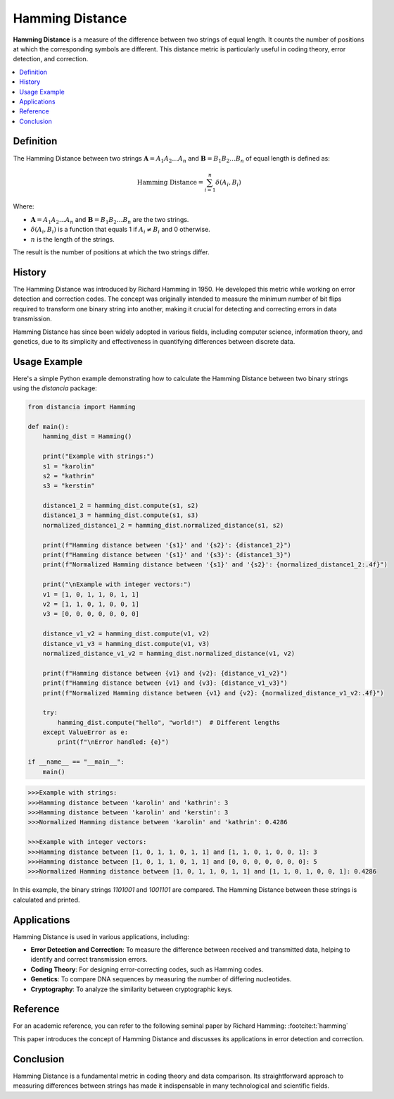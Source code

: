 Hamming Distance
================

**Hamming Distance** is a measure of the difference between two strings of equal length. It counts the number of positions at which the corresponding symbols are different. This distance metric is particularly useful in coding theory, error detection, and correction.

.. contents::
   :local:
   :depth: 2

Definition
----------

The Hamming Distance between two strings :math:`\mathbf{A} = A_1 A_2 \dots A_n` and :math:`\mathbf{B} = B_1 B_2 \dots B_n` of equal length is defined as:

.. math::

   \text{Hamming Distance} = \sum_{i=1}^{n} \delta(A_i, B_i)

Where:

- :math:`\mathbf{A} = A_1 A_2 \dots A_n` and :math:`\mathbf{B} = B_1 B_2 \dots B_n` are the two strings.

- :math:`\delta(A_i, B_i)` is a function that equals 1 if :math:`A_i \neq B_i` and 0 otherwise.

- :math:`n` is the length of the strings.

The result is the number of positions at which the two strings differ.

History
-------

The Hamming Distance was introduced by Richard Hamming in 1950. He developed this metric while working on error detection and correction codes. The concept was originally intended to measure the minimum number of bit flips required to transform one binary string into another, making it crucial for detecting and correcting errors in data transmission.

Hamming Distance has since been widely adopted in various fields, including computer science, information theory, and genetics, due to its simplicity and effectiveness in quantifying differences between discrete data.

Usage Example
-------------

Here's a simple Python example demonstrating how to calculate the Hamming Distance between two binary strings using the `distancia` package:

.. code-block:: python

    
   from distancia import Hamming

   def main():
       hamming_dist = Hamming()

       print("Example with strings:")
       s1 = "karolin"
       s2 = "kathrin"
       s3 = "kerstin"
    
       distance1_2 = hamming_dist.compute(s1, s2)
       distance1_3 = hamming_dist.compute(s1, s3)
       normalized_distance1_2 = hamming_dist.normalized_distance(s1, s2)

       print(f"Hamming distance between '{s1}' and '{s2}': {distance1_2}")
       print(f"Hamming distance between '{s1}' and '{s3}': {distance1_3}")
       print(f"Normalized Hamming distance between '{s1}' and '{s2}': {normalized_distance1_2:.4f}")

       print("\nExample with integer vectors:")
       v1 = [1, 0, 1, 1, 0, 1, 1]
       v2 = [1, 1, 0, 1, 0, 0, 1]
       v3 = [0, 0, 0, 0, 0, 0, 0]

       distance_v1_v2 = hamming_dist.compute(v1, v2)
       distance_v1_v3 = hamming_dist.compute(v1, v3)
       normalized_distance_v1_v2 = hamming_dist.normalized_distance(v1, v2)

       print(f"Hamming distance between {v1} and {v2}: {distance_v1_v2}")
       print(f"Hamming distance between {v1} and {v3}: {distance_v1_v3}")
       print(f"Normalized Hamming distance between {v1} and {v2}: {normalized_distance_v1_v2:.4f}")

       try:
           hamming_dist.compute("hello", "world!")  # Different lengths
       except ValueError as e:
           print(f"\nError handled: {e}")

   if __name__ == "__main__":
       main()

.. code-block:: bash

   >>>Example with strings:
   >>>Hamming distance between 'karolin' and 'kathrin': 3
   >>>Hamming distance between 'karolin' and 'kerstin': 3
   >>>Normalized Hamming distance between 'karolin' and 'kathrin': 0.4286

   >>>Example with integer vectors:
   >>>Hamming distance between [1, 0, 1, 1, 0, 1, 1] and [1, 1, 0, 1, 0, 0, 1]: 3
   >>>Hamming distance between [1, 0, 1, 1, 0, 1, 1] and [0, 0, 0, 0, 0, 0, 0]: 5
   >>>Normalized Hamming distance between [1, 0, 1, 1, 0, 1, 1] and [1, 1, 0, 1, 0, 0, 1]: 0.4286


In this example, the binary strings `1101001` and `1001101` are compared. The Hamming Distance between these strings is calculated and printed.

Applications
------------

Hamming Distance is used in various applications, including:

- **Error Detection and Correction**: To measure the difference between received and transmitted data, helping to identify and correct transmission errors.
- **Coding Theory**: For designing error-correcting codes, such as Hamming codes.
- **Genetics**: To compare DNA sequences by measuring the number of differing nucleotides.
- **Cryptography**: To analyze the similarity between cryptographic keys.

Reference
---------

For an academic reference, you can refer to the following seminal paper by Richard Hamming: :footcite:t:`hamming`

.. footbibliography::

   

This paper introduces the concept of Hamming Distance and discusses its applications in error detection and correction.

Conclusion
----------

Hamming Distance is a fundamental metric in coding theory and data comparison. Its straightforward approach to measuring differences between strings has made it indispensable in many technological and scientific fields.

